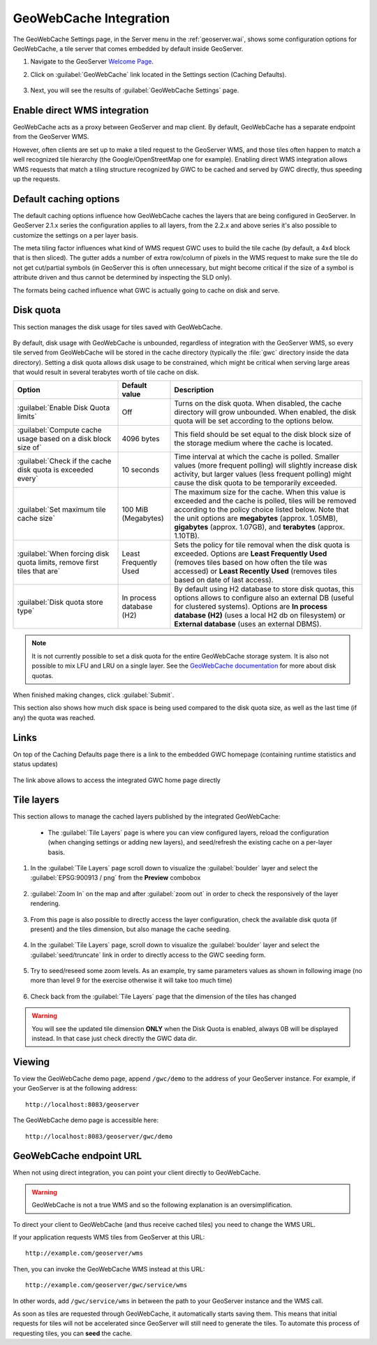 .. module:: geoserver.cahing_maps
   :synopsis: Learn how to caching maps with GeoWebCache.

.. _geoserver.cahing_maps:

GeoWebCache Integration
=======================

The GeoWebCache Settings page, in the Server menu in the :ref:`geoserver.wai`, shows some configuration options for GeoWebCache, a tile server that comes embedded by default inside GeoServer.

#. Navigate to the GeoServer `Welcome Page <http://localhost:8083/geoserver/web/>`_.

#. Click on :guilabel:`GeoWebCache` link located in the Settings section (Caching Defaults).

   .. figure:: img/gwcsettings1.png
      :align: center

#. Next, you will see the results of :guilabel:`GeoWebCache Settings` page.

   .. figure:: img/gwcsettings2.png
      :align: center

Enable direct WMS integration
-----------------------------

GeoWebCache acts as a proxy between GeoServer and map client.  By default, GeoWebCache has a separate endpoint from the GeoServer WMS.

However, often clients are set up to make a tiled request to the GeoServer WMS, and those tiles often happen to match a well recognized tile hierarchy (the Google/OpenStreetMap one for example). 
Enabling direct WMS integration allows WMS requests that match a tiling structure recognized by GWC to be cached and served by GWC directly, thus speeding up the requests.

Default caching options
-----------------------

The default caching options influence how GeoWebCache caches the layers that are being configured in GeoServer.
In GeoServer 2.1.x series the configuration applies to all layers, from the 2.2.x and above series it's also possible to customize the settings on a per layer basis.

The meta tiling factor influences what kind of WMS request GWC uses to build the tile cache (by default, a 4x4 block that is then sliced).
The gutter adds a number of extra row/column of pixels in the WMS request to make sure the tile do not get cut/partial symbols (in GeoServer this is often
unnecessary, but might become critical if the size of a symbol is attribute driven and thus cannot be determined by inspecting the SLD only).

The formats being cached influence what GWC is actually going to cache on disk and serve.

Disk quota
----------

This section manages the disk usage for tiles saved with GeoWebCache.

   .. figure:: img/gwcsettings21.png
      :align: center

By default, disk usage with GeoWebCache is unbounded, regardless of integration with the GeoServer WMS, so every tile served from GeoWebCache will be stored in the cache directory (typically the :file:`gwc` directory inside the data directory). Setting a disk quota allows disk usage to be constrained, which might be critical when serving large areas that would result in several terabytes worth of tile cache on disk.

.. list-table::
   :widths: 30 15 55
   :header-rows: 1

   * - Option
     - Default value
     - Description
   * - :guilabel:`Enable Disk Quota limits`
     - Off
     - Turns on the disk quota.  When disabled, the cache directory will grow unbounded.  When enabled, the disk quota will be set according to the options below.
   * - :guilabel:`Compute cache usage based on a disk block size of`
     - 4096 bytes
     - This field should be set equal to the disk block size of the storage medium where the cache is located.
   * - :guilabel:`Check if the cache disk quota is exceeded every`
     - 10 seconds
     - Time interval at which the cache is polled.  Smaller values (more frequent polling) will slightly increase disk activity, but larger values (less frequent polling) might cause the disk quota to be temporarily exceeded.
   * - :guilabel:`Set maximum tile cache size`
     - 100 MiB (Megabytes)
     - The maximum size for the cache.  When this value is exceeded and the cache is polled, tiles will be removed according to the policy choice listed below.  Note that the unit options are **megabytes** (approx. 1.05MB), **gigabytes** (approx. 1.07GB), and **terabytes** (approx. 1.10TB).
   * - :guilabel:`When forcing disk quota limits, remove first tiles that are`
     - Least Frequently Used
     - Sets the policy for tile removal when the disk quota is exceeded.  Options are **Least Frequently Used** (removes tiles based on how often the tile was accessed) or **Least Recently Used** (removes tiles based on date of last access).
   * - :guilabel:`Disk quota store type`
     - In process database (H2)
     - By default using H2 database to store disk quotas, this options allows to configure also an external DB (useful for clustered systems). Options are **In process database (H2)** (uses a local H2 db on filesystem) or **External database** (uses an external DBMS).

.. note:: It is not currently possible to set a disk quota for the entire GeoWebCache storage system. It is also not possible to mix LFU and LRU on a single layer. See the `GeoWebCache documentation <https://www.geowebcache.org/docs/current/index.html>`_ for more about disk quotas.

When finished making changes, click :guilabel:`Submit`.

This section also shows how much disk space is being used compared to the disk quota size, as well as the last time (if any) the quota was reached.

Links
-----

On top of the Caching Defaults page there is a link to the embedded GWC homepage (containing runtime statistics and status updates)

   .. figure:: img/gwc0.png
      :align: center

The link above allows to access the integrated GWC home page directly

   .. figure:: img/gwc1.jpg
      :align: center

Tile layers
-----------

This section allows to manage the cached layers published by the integrated GeoWebCache:

 * The :guilabel:`Tile Layers` page is where you can view configured layers, reload the configuration (when changing settings or adding new layers), and seed/refresh the existing cache on a per-layer basis.

   .. figure:: img/gwc2.jpg
      :align: center
   
#. In the :guilabel:`Tile Layers` page scroll down to visualize the :guilabel:`boulder` layer and select the :guilabel:`EPSG:900913 / png` from the **Preview** combobox

   .. figure:: img/gwc3.png
      :align: center
    
#. :guilabel:`Zoom In` on the map and after :guilabel:`zoom out` in order to check the responsively of the layer rendering.

   .. figure:: img/gwc5.png
      :align: center

#. From this page is also possible to directly access the layer configuration, check the available disk quota (if present) and the tiles dimension, but also manage the cache seeding.

   .. figure:: img/gwc4.png
      :align: center

#. In the :guilabel:`Tile Layers` page, scroll down to visualize the :guilabel:`boulder` layer and select the :guilabel:`seed/truncate` link in order to directly access to the GWC seeding form.

   .. figure:: img/gwc6.png
      :align: center

#. Try to seed/reseed some zoom levels. As an example, try same parameters values as shown in following image (no more than level 9 for the exercise otherwise it will take too much time)

   .. figure:: img/gwc7.png
      :align: center

#. Check back from the :guilabel:`Tile Layers` page that the dimension of the tiles has changed

   .. figure:: img/gwc8.png
      :align: center

.. warning:: You will see the updated tile dimension **ONLY** when the Disk Quota is enabled, always 0B will be displayed instead. In that case just check directly the GWC data dir. 

Viewing
-------

To view the GeoWebCache demo page, append ``/gwc/demo`` to the address of your GeoServer instance.  For example, if your GeoServer is at the following address::

   http://localhost:8083/geoserver
   
The GeoWebCache demo page is accessible here::

   http://localhost:8083/geoserver/gwc/demo

GeoWebCache endpoint URL
------------------------

When not using direct integration, you can point your client directly to GeoWebCache.

.. warning:: GeoWebCache is not a true WMS and so the following explanation is an oversimplification. 

To direct your client to GeoWebCache (and thus receive cached tiles) you need to change the WMS URL.

If your application requests WMS tiles from GeoServer at this URL::

   http://example.com/geoserver/wms

Then, you can invoke the GeoWebCache WMS instead at this URL::

   http://example.com/geoserver/gwc/service/wms
   
In other words, add ``/gwc/service/wms`` in between the path to your GeoServer instance and the WMS call.

As soon as tiles are requested through GeoWebCache, it automatically starts saving them.  This means that initial requests for tiles will not be accelerated since GeoServer will still need to generate the tiles.  To automate this process of requesting tiles, you can **seed** the cache.
